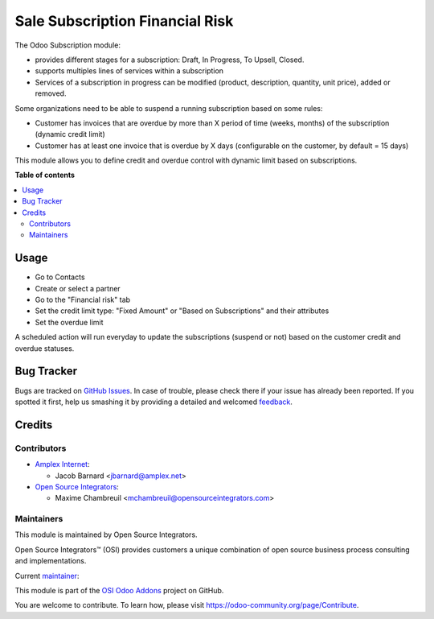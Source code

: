 ================================
Sale Subscription Financial Risk
================================

.. |badge1| image:: https://img.shields.io/badge/maturity-Beta-yellow.png
    :target: https://odoo-community.org/page/development-status
    :alt: Beta
.. |badge2| image:: https://img.shields.io/badge/licence-LGPL--3-blue.png
    :target: http://www.gnu.org/licenses/lgpl-3.0-standalone.html
    :alt: License: LGPL-3
.. |badge3| image:: https://img.shields.io/badge/github-ursais%2Fosi--addons-lightgray.png?logo=github
    :target: https://github.com/ursais/osi-addons/tree/12.0/sale_subscription_financial_risk
    :alt: ursais/osi-addons

|badge1| |badge2| |badge3|

The Odoo Subscription module:

* provides different stages for a subscription:
  Draft, In Progress, To Upsell, Closed.
* supports multiples lines of services within a subscription
* Services of a subscription in progress can be modified
  (product, description, quantity, unit price), added or removed.

Some organizations need to be able to suspend a running subscription based on some rules:

* Customer has invoices that are overdue by more than X period of time
  (weeks, months) of the subscription (dynamic credit limit)
* Customer has at least one invoice that is overdue by X days
  (configurable on the customer, by default = 15 days)

This module allows you to define credit and overdue control with dynamic limit based on subscriptions.

**Table of contents**

.. contents::
   :local:

Usage
=====

* Go to Contacts
* Create or select a partner
* Go to the "Financial risk" tab
* Set the credit limit type: "Fixed Amount" or "Based on Subscriptions" and their attributes
* Set the overdue limit

A scheduled action will run everyday to update the subscriptions
(suspend or not) based on the customer credit and overdue statuses.

Bug Tracker
===========

Bugs are tracked on `GitHub Issues <https://github.com/ursais/osi-addons/issues>`_.
In case of trouble, please check there if your issue has already been reported.
If you spotted it first, help us smashing it by providing a detailed and welcomed
`feedback <https://github.com/ursais/osi-addons/issues/new?body=module:%20sale_subscription_financial_risk%0Aversion:%2012.0%0A%0A**Steps%20to%20reproduce**%0A-%20...%0A%0A**Current%20behavior**%0A%0A**Expected%20behavior**>`_.

Credits
=======

Contributors
------------

* `Amplex Internet <https://www.amplex.net>`_:

  * Jacob Barnard <jbarnard@amplex.net>

* `Open Source Integrators <https://www.opensourceintegrators.com>`_:

  * Maxime Chambreuil <mchambreuil@opensourceintegrators.com>

Maintainers
-----------

This module is maintained by Open Source Integrators.

.. image:: https://github.com/ursais.png
   :target: https://www.opensourceintegrators.com
   :alt: Open Source Integrators

Open Source Integrators™ (OSI) provides customers a unique combination of
open source business process consulting and implementations.

.. |maintainer-max3903| image:: https://github.com/max3903.png?size=40px
    :target: https://github.com/max3903
    :alt: Maxime Chambreuil

Current `maintainer <https://odoo-community.org/page/maintainer-role>`__:

|maintainer-max3903|

This module is part of the `OSI Odoo Addons <https://github.com/ursais/osi-addons/tree/12.0/fieldservice_account_asset>`_ project on GitHub.

You are welcome to contribute. To learn how, please visit https://odoo-community.org/page/Contribute.
